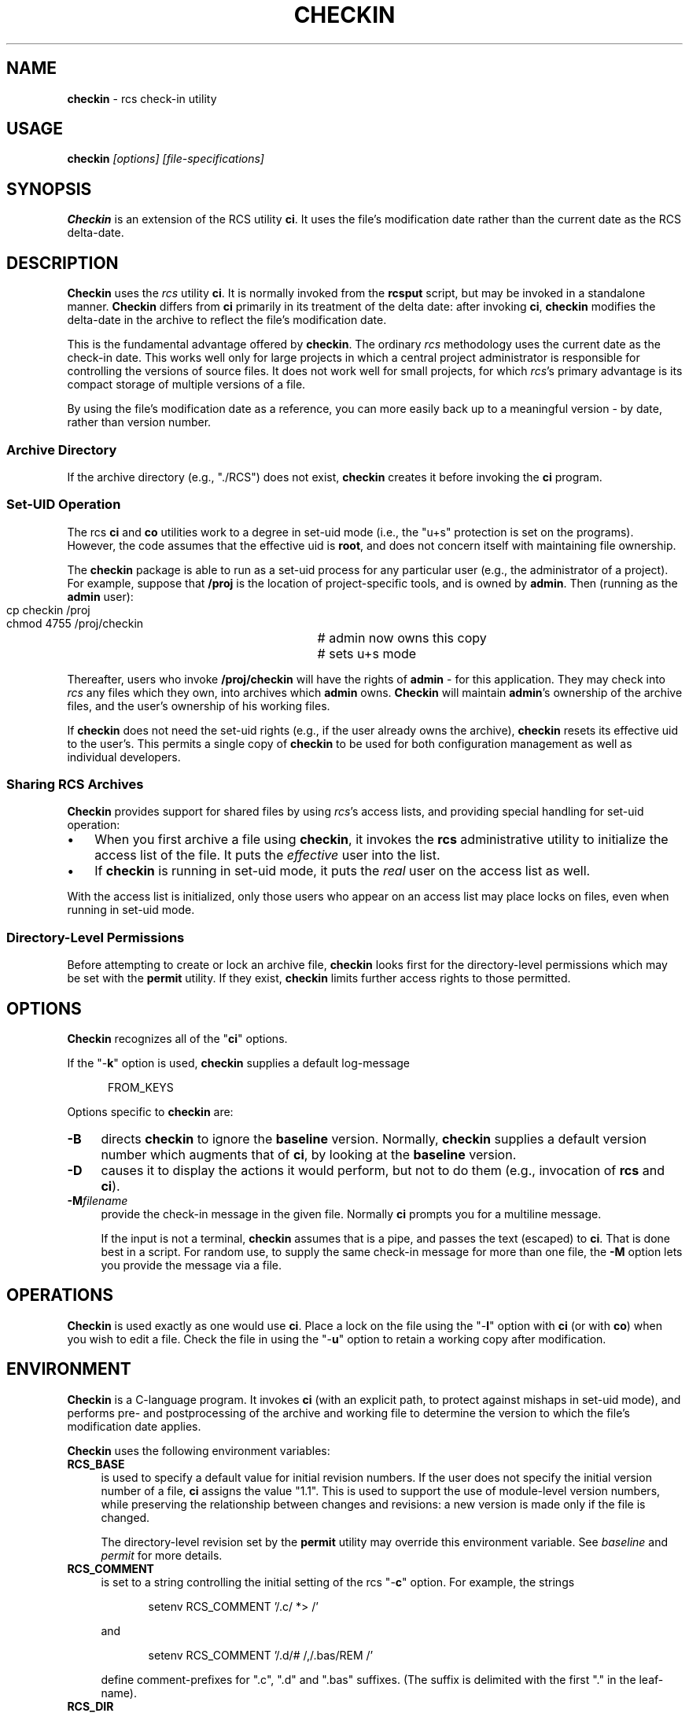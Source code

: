 .\" $Id: checkin.man,v 11.6 2014/12/15 21:35:40 tom Exp $
.de Es
.ne \\$1
.nr mE \\n(.f
.RS 5n
.sp .7
.nf
.nh
.ta 9n 17n 25n 33n 41n 49n
.ft CW
..
.de Ex
.ft \\n(mE
.fi
.hy \\n(HY
.RE
.sp .7
..
.\" Bulleted paragraph
.de bP
.IP \(bu 3n
..
.TH CHECKIN 1
.SH NAME
.PP
\fBcheckin\fR \- rcs check-in utility
.SH USAGE
.PP
\fBcheckin\fP\fI [options] [file-specifications]\fP
.SH SYNOPSIS
.PP
\fBCheckin\fR is an extension of the RCS utility \fBci\fR.
It uses the file's modification date rather than the current date
as the RCS delta-date.
.SH DESCRIPTION
.PP
\fBCheckin\fR uses the \fIrcs\fR utility \fBci\fR.
It is normally invoked from the \fBrcsput\fR script, but may be invoked
in a standalone manner.
\fBCheckin\fR differs from \fBci\fR
primarily in its treatment of the delta date: after invoking \fBci\fR,
\fBcheckin\fR modifies the delta-date in the archive to reflect
the file's modification date.
.PP
This is the fundamental advantage offered by \fBcheckin\fR.
The ordinary \fIrcs\fR methodology uses the current date as the check-in date.
This works well only for large projects in which a central
project administrator is responsible for controlling the versions
of source files.
It does not work well for small projects,
for which \fIrcs\fR's primary advantage is
its compact storage of multiple versions of a file.
.PP
By using the file's modification date as a reference, you can more
easily back up to a meaningful version \- by date, rather than
version number.
.SS Archive Directory
.PP
If the archive directory (e.g., "./RCS") does not exist, \fBcheckin\fR
creates it before invoking the \fBci\fR program.
.SS Set-UID Operation
.PP
The rcs \fBci\fR and \fBco\fR utilities work to a degree in
set-uid mode (i.e., the "u+s" protection is set on the programs).
However, the code assumes that the effective uid is \fBroot\fR,
and does not concern itself with maintaining file ownership.
.PP
The \fBcheckin\fR package is able to run as a set-uid process
for any particular user (e.g., the administrator of a project).
For example, suppose that \fB/proj\fR is the location of project-specific
tools, and is owned by \fBadmin\fR.
Then (running as the \fBadmin\fR user):
.Es 2
cp checkin /proj		# admin now owns this copy
chmod 4755 /proj/checkin	# sets u+s mode
.Ex
.PP
Thereafter, users who invoke \fB/proj/checkin\fR will have
the rights of \fBadmin\fR \- for this application.
They may
check into \fIrcs\fR any files which they own, into archives
which \fBadmin\fR owns.
\fBCheckin\fR will maintain \fBadmin\fR's ownership
of the archive files, and the user's ownership of his working files.
.PP
If \fBcheckin\fR does not need the set-uid rights (e.g.,
if the user already owns the archive), \fBcheckin\fR resets its
effective uid to the user's.
This permits a single copy of \fBcheckin\fR
to be used for both configuration management as well as individual
developers.
.SS Sharing RCS Archives
.PP
\fBCheckin\fR provides support for shared files by using \fIrcs\fR's
access lists, and providing special handling for set-uid operation:
.bP
When you first archive a file using \fBcheckin\fR,
it invokes the \fBrcs\fR administrative utility to initialize
the access list of the file.
It puts the \fIeffective\fR user
into the list.
.bP
If \fBcheckin\fR is running in set-uid mode, it
puts the \fIreal\fR user on the access list as well.
.PP
With the access list is initialized, only those users who appear on
an access list may place locks on files, even when running in set-uid
mode.
.SS Directory-Level Permissions
.PP
Before attempting to create or lock an archive file, \fBcheckin\fR
looks first for the directory-level permissions which may be set with
the \fBpermit\fR utility.
If they exist, \fBcheckin\fR limits
further access rights to those permitted.
.SH OPTIONS
.PP
\fBCheckin\fR recognizes all of the "\fBci\fR" options.
.PP
If the "\-\fBk\fR" option is used, \fBcheckin\fR supplies
a default log-message
.Es
FROM_KEYS
.Ex
.PP
Options specific to \fBcheckin\fR are:
.TP 4n
.B \-B
directs \fBcheckin\fR to ignore the \fBbaseline\fR version.
Normally, \fBcheckin\fR supplies a default version number which
augments that of \fBci\fR, by looking at the \fBbaseline\fR version.
.TP
.B \-D
causes it to display the actions it would perform,
but not to do them (e.g., invocation of \fBrcs\fR and \fBci\fR).
.TP
.B \-M\fIfilename\fP
provide the check-in message in the given file.
Normally \fBci\fP prompts you for a multiline message.
.IP
If the input is not a terminal, \fBcheckin\fP assumes that is a pipe,
and passes the text (escaped) to \fBci\fP.
That is done best in a script.
For random use, to supply the same check-in message for more
than one file, the \fB\-M\fP option lets you provide the message via a file.
.SH OPERATIONS
.PP
\fBCheckin\fR is used exactly as one would use \fBci\fR.
Place a lock on the file using the "\-\fBl\fR" option with \fBci\fR
(or with \fBco\fR) when you wish to edit a file.
Check the file
in using the "\-\fBu\fR" option to retain a working copy after
modification.
.SH ENVIRONMENT
.PP
\fBCheckin\fR is a C-language program.
It invokes \fBci\fR (with
an explicit path, to protect against mishaps in set-uid mode),
and performs pre- and
postprocessing of the archive and working file to determine
the version to which the file's modification date applies.
.PP
\fBCheckin\fR uses the following environment variables:
.TP 4n
.B RCS_BASE
is used to specify a default value for initial
revision numbers.
If the user does not specify the initial version
number of a file, \fBci\fR assigns the value "1.1".
This
is used to support the use of module-level version numbers, while
preserving the relationship between changes and revisions: a new version
is made only if the file is changed.
.IP
The directory-level revision set by the \fBpermit\fR
utility may override this environment variable. See \fIbaseline\fR
and \fIpermit\fR for more details.
.TP
.B RCS_COMMENT
is set to a string controlling the initial setting
of the rcs "\-\fBc\fR" option.
For example, the strings
.RS
.Es
setenv RCS_COMMENT '/.c/ *> /'
.Ex
.PP
and
.Es
setenv RCS_COMMENT '/.d/# /,/.bas/REM /'
.Ex
.PP
define comment-prefixes for ".c", ".d" and ".bas"
suffixes.
(The suffix is delimited with the first "." in the
leaf-name).
.RE
.TP
.B RCS_DIR
if defined, specifies the directory in which \fIrcs\fR archive files are found.
Normally files are found in "./RCS".
.TP
.B TZ
is the POSIX time zone, which is overridden internally
so that file modification dates are independent of the local time
zone.
.SH FILES
.PP
\fBCheckin\fR uses the following files
.TP
.B ci
the RCS check-in program
.TP
.B rcs
the RCS administrative program
.SH ANTICIPATED CHANGES
.PP
None.
.SH SEE ALSO
.PP
baseline, rcsput, permit, ded, ci\ (1), co\ (1), rcs\ (1)
.SH AUTHOR:
.PP
Thomas E. Dickey <dickey@invisible-island.net>
